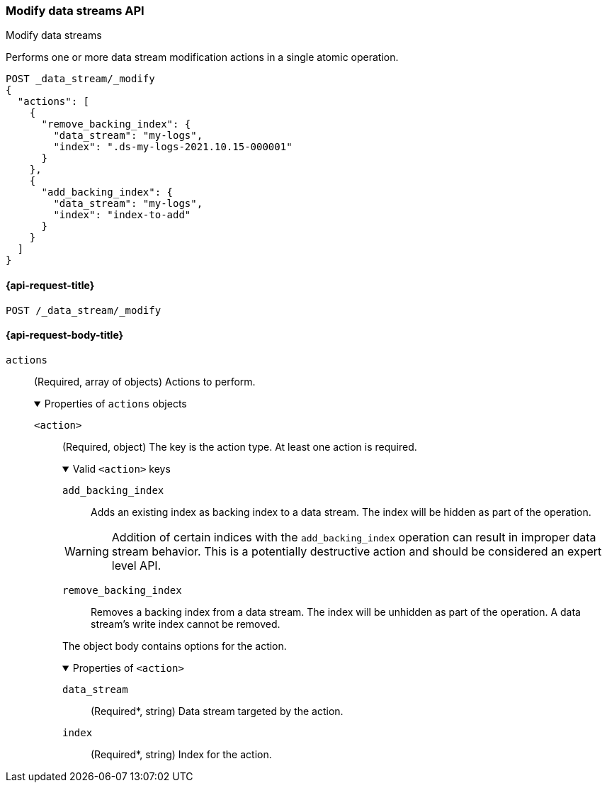 [[modify-data-streams-api]]
=== Modify data streams API
++++
<titleabbrev>Modify data streams</titleabbrev>
++++

Performs one or more data stream modification actions in a single atomic
operation.

////
[source,console]
----
PUT /_index_template/template
{
  "index_patterns": ["my-logs*"],
  "data_stream": { }
}

POST my-logs/_doc/
{
    "message" : "trying out DS modification",
    "@timestamp": "2021-01-01"
}

POST my-logs/_rollover

POST index-to-add/_doc/
{
    "description" : "this is the index to be added to a data stream",
    "@timestamp": "2021-01-01"
}
----
////

[source,console]
----
POST _data_stream/_modify
{
  "actions": [
    {
      "remove_backing_index": {
        "data_stream": "my-logs",
        "index": ".ds-my-logs-2021.10.15-000001"
      }
    },
    {
      "add_backing_index": {
        "data_stream": "my-logs",
        "index": "index-to-add"
      }
    }
  ]
}
----
// TEST[continued]

////
[source,console]
-----------------------------------
DELETE /_data_stream/my-logs
DELETE /_index_template/template
-----------------------------------
// TEST[continued]
////

[[modify-data-streams-api-request]]
==== {api-request-title}

`POST /_data_stream/_modify`

[role="child_attributes"]
[[modify-data-streams-api-request-body]]
==== {api-request-body-title}

`actions`::
(Required, array of objects) Actions to perform.
+
.Properties of `actions` objects
[%collapsible%open]
====
`<action>`::
(Required, object) The key is the action type. At least one action is required.
+
.Valid `<action>` keys
[%collapsible%open]
=====
`add_backing_index`::
Adds an existing index as backing index to a data stream. The index will be
hidden as part of the operation.

WARNING: Addition of certain indices with the `add_backing_index` operation
can result in improper data stream behavior. This is a potentially
destructive action and should be considered an expert level API.

`remove_backing_index`::
Removes a backing index from a data stream. The index will be unhidden
as part of the operation. A data stream's write index cannot be removed.

=====
+
The object body contains options for the action.
+
.Properties of `<action>`
[%collapsible%open]
=====
`data_stream`::
(Required*, string) Data stream targeted by the action.

`index`::
(Required*, string) Index for the action.
=====
====
